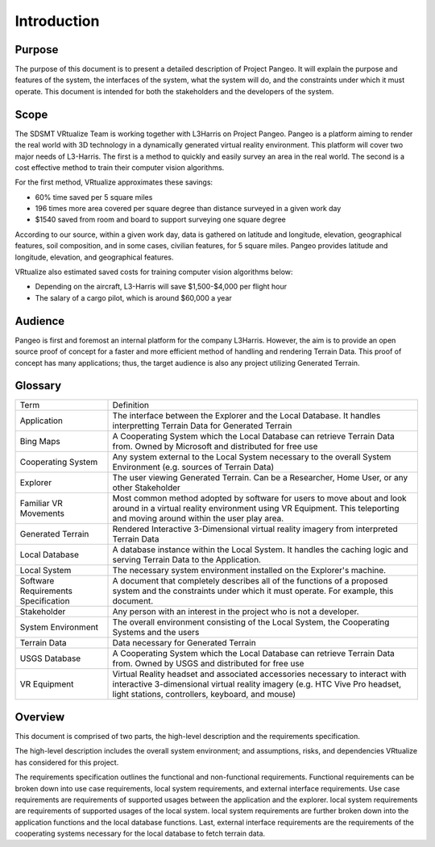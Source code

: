 Introduction
======================================

Purpose
------------------------
The purpose of this document is to present a detailed description of Project Pangeo. It will explain the purpose and features of the system, the interfaces of the system, what the system will do, and the constraints under which it must operate. This document is intended for both the stakeholders and the developers of the system.

Scope
------------------------

The SDSMT VRtualize Team is working together with L3Harris on Project Pangeo. Pangeo is a platform aiming to render the real world with 3D technology in a dynamically generated virtual reality environment. This platform will cover two major needs of L3-Harris. The first is a method to quickly and easily survey an area in the real world. The second is a cost effective method to train their computer vision algorithms.

For the first method, VRtualize approximates these savings:

* 60% time saved per 5 square miles
* 196 times more area covered per square degree than distance surveyed in a given work day
* $1540 saved from room and board to support surveying one square degree

According to our source, within a given work day, data is gathered on latitude and longitude,
elevation, geographical features, soil composition, and in some cases, civilian features, for 5
square miles. Pangeo provides latitude and longitude, elevation, and geographical features.

VRtualize also estimated saved costs for training computer vision algorithms below:

* Depending on the aircraft, L3-Harris will save $1,500-$4,000 per flight hour
* The salary of a cargo pilot, which is around $60,000 a year

Audience
------------------------

Pangeo is first and foremost an internal platform for the company L3Harris. However, the aim is to provide an open source proof of concept for a faster and more efficient method of handling and rendering Terrain Data. This proof of concept has many applications; thus, the target audience is also any project utilizing Generated Terrain.

Glossary
------------------------

.. tabularcolumns:: |L|L|

+-------------------------------------+---------------------------------------------------------------------------------------------------------------------------------------------------------------------------------------------------------------+
| Term                                | Definition                                                                                                                                                                                                    |
+-------------------------------------+---------------------------------------------------------------------------------------------------------------------------------------------------------------------------------------------------------------+
| Application                         | The interface between the Explorer and the Local Database. It handles interpretting Terrain Data for Generated Terrain                                                                                        |
+-------------------------------------+---------------------------------------------------------------------------------------------------------------------------------------------------------------------------------------------------------------+
| Bing Maps                           | A Cooperating System which the Local Database can retrieve Terrain Data from. Owned by Microsoft and distributed for free use                                                                                 |
+-------------------------------------+---------------------------------------------------------------------------------------------------------------------------------------------------------------------------------------------------------------+
| Cooperating System                  | Any system external to the Local System necessary to the overall System Environment (e.g. sources of Terrain Data)                                                                                            |
+-------------------------------------+---------------------------------------------------------------------------------------------------------------------------------------------------------------------------------------------------------------+
| Explorer                            | The user viewing Generated Terrain. Can be a Researcher, Home User, or any other Stakeholder                                                                                                                  |
+-------------------------------------+---------------------------------------------------------------------------------------------------------------------------------------------------------------------------------------------------------------+
| Familiar VR Movements               | Most common method adopted by software for users to move about and look around in a virtual reality environment using VR Equipment. This teleporting and moving around within the user play area.             |
+-------------------------------------+---------------------------------------------------------------------------------------------------------------------------------------------------------------------------------------------------------------+
| Generated Terrain                   | Rendered Interactive 3-Dimensional virtual reality imagery from interpreted Terrain Data                                                                                                                      |
+-------------------------------------+---------------------------------------------------------------------------------------------------------------------------------------------------------------------------------------------------------------+
| Local Database                      | A database instance within the Local System. It handles the caching logic and serving Terrain Data to the Application.                                                                                        |
+-------------------------------------+---------------------------------------------------------------------------------------------------------------------------------------------------------------------------------------------------------------+
| Local System                        | The necessary system environment installed on the Explorer's machine.                                                                                                                                         |
+-------------------------------------+---------------------------------------------------------------------------------------------------------------------------------------------------------------------------------------------------------------+
| Software Requirements Specification | A document that completely describes all of the functions of a proposed system and the constraints under which it must operate. For example, this document.                                                   |
+-------------------------------------+---------------------------------------------------------------------------------------------------------------------------------------------------------------------------------------------------------------+
| Stakeholder                         | Any person with an interest in the project who is not a developer.                                                                                                                                            |
+-------------------------------------+---------------------------------------------------------------------------------------------------------------------------------------------------------------------------------------------------------------+
| System Environment                  | The overall environment consisting of the Local System, the Cooperating Systems and the users                                                                                                                 |
+-------------------------------------+---------------------------------------------------------------------------------------------------------------------------------------------------------------------------------------------------------------+
| Terrain Data                        | Data necessary for Generated Terrain                                                                                                                                                                          |
+-------------------------------------+---------------------------------------------------------------------------------------------------------------------------------------------------------------------------------------------------------------+
| USGS Database                       | A Cooperating System which the Local Database can retrieve Terrain Data from. Owned by USGS and distributed for free use                                                                                      |
+-------------------------------------+---------------------------------------------------------------------------------------------------------------------------------------------------------------------------------------------------------------+
| VR Equipment                        | Virtual Reality headset and associated accessories necessary to interact with interactive 3-dimensional virtual reality imagery (e.g. HTC Vive Pro headset, light stations, controllers, keyboard, and mouse) |
+-------------------------------------+---------------------------------------------------------------------------------------------------------------------------------------------------------------------------------------------------------------+

Overview
------------------------
This document is comprised of two parts, the high-level description and the requirements specification. 

The high-level description includes the overall system environment; and assumptions, risks, and dependencies VRtualize has considered for this project.

The requirements specification outlines the functional and non-functional requirements. Functional requirements can be broken down into use case requirements, local system requirements, and external interface requirements. Use case requirements are requirements of supported usages between the application and the explorer. local system requirements are requirements of supported usages of the local system. local system requirements are further broken down into the application functions and the local database functions. Last, external interface requirements are the requirements of the cooperating systems necessary for the local database to fetch terrain data.

